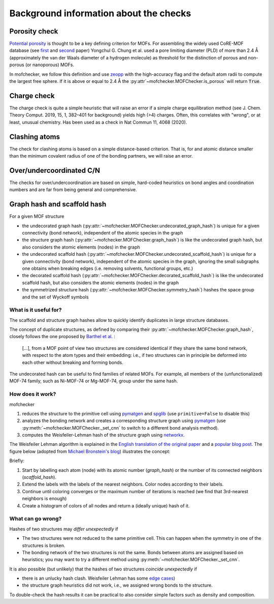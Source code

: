 Background information about the checks
=========================================


Porosity check
----------------
`Potential porosity <https://blogs.rsc.org/ce/2013/01/08/iupac-provisional-recommendations-on-metal-organic-framework-and-coordination-polymer-terminology/?doing_wp_cron=1616568093.4138350486755371093750>`_ is thought to be a key defining criterion for MOFs.
For assembling the widely used CoRE-MOF database (see `first <https://pubs.acs.org/doi/10.1021/cm502594j>`_ and `second <https://pubs.acs.org/doi/10.1021/acs.jced.9b00835>`_ paper) Yongchul G. Chung et al. used a pore limiting diameter (PLD) of more than 2.4 Å (approximately the van der Waals diameter of a hydrogen molecule) as threshold for the distinction of porous and non-porous (or nanoporous) MOFs.

In mofchecker, we follow this definition and use `zeopp <http://www.zeoplusplus.org/>`_ with the high-accuracy flag and the default atom radii to compute the largest free sphere. If it is above or equal to 2.4 Å the :py:attr`~mofchecker.MOFChecker.is_porous` will return :code:`True`.


Charge check
--------------
The charge check is quite a simple heuristic that will raise an error if a simple charge equilibration method (see J. Chem. Theory Comput. 2019, 15, 1, 382–401 for background) yields high (>4) charges. Often, this correlates with "wrong", or at least, unusual chemistry. Has been used as a check in  Nat Commun 11, 4068 (2020).


Clashing atoms
-----------------
The check for clashing atoms is based on a simple distance-based criterion. That is, for and atomic distance smaller than the minimum covalent radius of one of the bonding partners, we will raise an error.


Over/undercoordinated C/N
----------------------------
The checks for over/undercoordination are based on simple, hard-coded heuristics on bond angles and coordination numbers and are far from being general and comprehensive.


Graph hash and scaffold hash
----------------------------

For a given MOF structure

* the undecorated graph hash (:py:attr:`~mofchecker.MOFChecker.undecorated_graph_hash`) is unique for a given connectivity (bond network), independent of the atomic species in the graph
* the structure graph hash (:py:attr:`~mofchecker.MOFChecker.graph_hash`) is like the undecorated graph hash, but also considers the atomic elements (nodes) in the graph
*  the undecorated scaffold hash (:py:attr:`~mofchecker.MOFChecker.undecorated_scaffold_hash`) is unique for a given connectivity (bond network), independent of the atomic species in the graph, ignoring the small subgraphs one obtains when breaking edges (i.e. removing solvents, functional groups, etc.)
* the decorated scaffold hash (:py:attr:`~mofchecker.MOFChecker.decorated_scaffold_hash`) is like the undecorated scaffold hash, but also considers the atomic elements (nodes) in the graph
* the symmetrized structure hash (:py:attr:`~mofchecker.MOFChecker.symmetry_hash`) hashes the space group and the set of Wyckoff symbols

What is it useful for?
......................

The scaffold and structure graph hashes allow to quickly identify duplicates in large structure databases.

The concept of duplicate structures, as defined by comparing their :py:attr:`~mofchecker.MOFChecker.graph_hash`, closely follows the one proposed by `Barthel et al. <https://pubs.acs.org/doi/pdf/10.1021/acs.cgd.7b01663>`_ :

    [...], from a MOF point of view two structures are considered identical if they share the same bond network, with respect to the atom types and their embedding:
    i.e., if two structures can in principle be deformed into each other without breaking and forming bonds.

The undecorated hash can be useful to find families of related MOFs.
For example, all members of the (unfunctionalized) MOF-74 family, such as Ni-MOF-74 or Mg-MOF-74, group under the same hash.

.. image:: _static/hash_comparison_mof_74.jpg
  :width: 600
  :alt: Ni-MOF-74 and Mg-MOF-74 have the same undecorated graph hash, but different structure graph hashes.

How does it work?
....................

mofchecker

#. reduces the structure to the primitive cell using `pymatgen <http://pymatgen.org/>`_ and `spglib <https://spglib.github.io/spglib/>`_ (use ``primitive=False`` to disable this)
#. analyzes the bonding network and creates a corresponding structure graph using `pymatgen <http://pymatgen.org/>`_ (use :py:meth:`~mofchecker.MOFChecker._set_cnn` to switch to a different bond analysis method).
#. computes the Weisfeiler-Lehman hash of the structure graph using `networkx <https://networkx.org/>`_.

The Weisfeiler Lehman algorithm is explained in the `English translation of the original paper <https://www.iti.zcu.cz/wl2018/pdf/wl_paper_translation.pdf>`_
and a `popular blog post <https://davidbieber.com/post/2019-05-10-weisfeiler-lehman-isomorphism-test/#:~:text=The%20core%20idea%20of%20the,used%20to%20check%20for%20isomorphism>`_.
The figure below (adopted from `Michael Bronstein's blog <https://towardsdatascience.com/expressive-power-of-graph-neural-networks-and-the-weisefeiler-lehman-test-b883db3c7c49>`_) illustrates the concept:

.. image:: _static/wl_hash.png
  :width: 600
  :alt: Illustration of the WL hashing algorithm, based on https://towardsdatascience.com/expressive-power-of-graph-neural-networks-and-the-weisefeiler-lehman-test-b883db3c7c49.

Briefly:

#. Start by labelling each atom (node) with its atomic number (`graph_hash`) or the number of its connected neighbors (`scaffold_hash`).
#. Extend the labels with the labels of the nearest neighbors. Color nodes according to their labels.
#. Continue until coloring converges or the maximum number of iterations is reached (we find that 3rd-nearest neighbors is enough)
#. Create a histogram of colors of all nodes and return a (ideally unique) hash of it.


What can go wrong?
....................

Hashes of two structures may *differ unexpectedly* if

*  The two structures were not reduced to the same primitive cell. This can happen when the symmetry in one of the structures is broken.
*  The bonding network of the two structures is not the same. Bonds between atoms are assigned based on heuristics; you may want to try a different method using :py:meth:`~mofchecker.MOFChecker._set_cnn`.

It is also possible (but unlikely) that the hashes of two structures *coincide unexpectedly* if

* there is an unlucky hash clash.
  Weisfeiler Lehman has some `edge cases <https://informaconnect.com/beyond-weisfeiler-lehman-using-substructures-for-provably-expressive-graph-neural-networks/>`_)

* the structure graph heuristics did not work, i.e., we assigned wrong bonds to the structure.


To double-check the hash results it can be practical to also consider simple factors such as density and composition.
